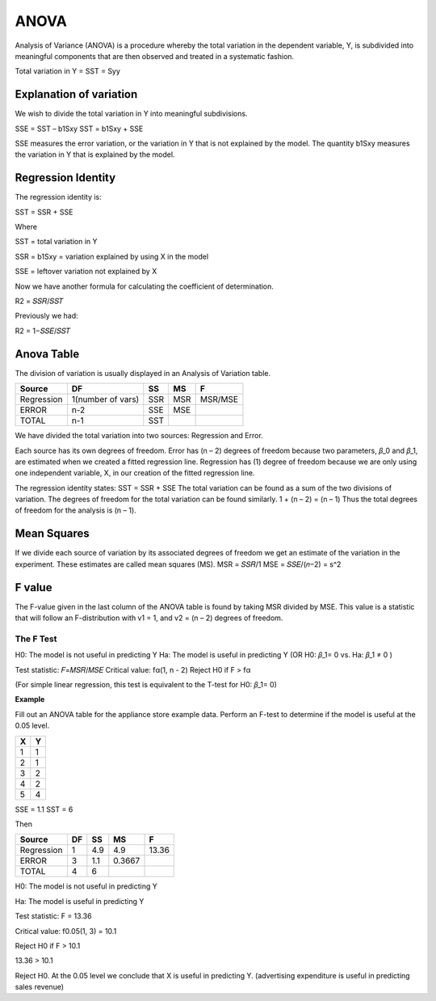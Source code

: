 ================
ANOVA
================


Analysis of Variance (ANOVA) is a procedure whereby the total variation in the dependent variable, Y, is subdivided into meaningful components that are then observed and treated in a systematic fashion.

Total variation in Y = SST = Syy 

Explanation of variation
--------------------------

We wish to divide the total variation in Y into meaningful subdivisions.

SSE = SST – b1Sxy 
SST = b1Sxy + SSE

SSE measures the error variation, or the variation in Y that is not explained by the model.
The quantity b1Sxy measures the variation in Y that is explained by the model.

Regression Identity
--------------------

The regression identity is:

SST = SSR + SSE

Where

SST = total variation in Y

SSR = b1Sxy = variation explained by using X in the model

SSE = leftover variation not explained by X

Now we have another formula for calculating the coefficient of determination.

R2 = 𝑆𝑆𝑅/𝑆𝑆𝑇

Previously we had:

R2 = 1−𝑆𝑆𝐸/𝑆𝑆𝑇

Anova Table
-------------

The division of variation is usually displayed in an Analysis of Variation table.

=================== =================== =================== =================== ===================
Source                  DF                      SS                  MS                  F 
=================== =================== =================== =================== ===================
Regression           1(number of vars)    SSR                       MSR                 MSR/MSE 
ERROR                 n-2                   SSE                     MSE                 
TOTAL                   n-1                 SST 
=================== =================== =================== =================== ===================

We have divided the total variation into two sources: Regression and Error.

Each source has its own degrees of freedom.
Error has (n – 2) degrees of freedom because two parameters, 𝛽_0 and 𝛽_1, are estimated when we created a fitted regression line.
Regression has (1) degree of freedom because we are only using one independent variable, X, in our creation of the fitted regression line.

The regression identity states:
SST = SSR + SSE
The total variation can be found as a sum of the two divisions of variation. The degrees of freedom for the total variation can be found similarly.
1 + (n – 2) = (n – 1)
Thus the total degrees of freedom for the analysis is (n – 1).

Mean Squares 
------------

If we divide each source of variation by its associated degrees of freedom we get an estimate of the variation in the experiment.
These estimates are called mean squares (MS).
MSR = 𝑆𝑆𝑅/1
MSE = 𝑆𝑆𝐸/(𝑛−2) = s^2

F value
--------

The F-value given in the last column of the ANOVA table is found by taking MSR divided by MSE.
This value is a statistic that will follow an       F-distribution with v1 = 1, and v2 = (n – 2) degrees of freedom.

The F Test
============

H0: The model is not useful in predicting Y
Ha: The model is useful in predicting Y
(OR H0: 𝛽_1= 0   vs. Ha: 𝛽_1 ≠ 0 )

Test statistic: 𝐹=𝑀𝑆𝑅/𝑀𝑆𝐸
Critical value: fα(1, n - 2)
Reject H0 if F > fα 

(For simple linear regression, this test is equivalent to the T-test for H0: 𝛽_1= 0)

**Example**

Fill out an ANOVA table for the appliance store example data. Perform an F-test to determine if the model is useful at the 0.05 level.

========= =========
    X          Y
========= =========
1             1
2             1
3             2
4             2
5             4
========= =========

SSE = 1.1
SST = 6

Then 

=================== =================== =================== =================== ===================
Source                  DF                      SS                  MS                  F 
=================== =================== =================== =================== ===================
Regression                  1                  4.9                  4.9                 13.36
ERROR                       3                  1.1                  0.3667                 
TOTAL                       4                  6 
=================== =================== =================== =================== ===================

H0: The model is not useful in predicting Y

Ha: The model is useful in predicting Y

Test statistic: F = 13.36

Critical value: f0.05(1, 3) = 10.1

Reject H0 if F > 10.1

13.36 > 10.1

Reject H0. At the 0.05 level we conclude that X is useful in predicting Y. (advertising expenditure is useful in predicting sales revenue)

